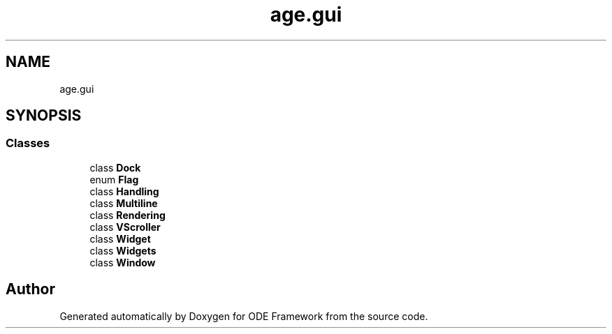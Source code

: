 .TH "age.gui" 3 "Version 1" "ODE Framework" \" -*- nroff -*-
.ad l
.nh
.SH NAME
age.gui
.SH SYNOPSIS
.br
.PP
.SS "Classes"

.in +1c
.ti -1c
.RI "class \fBDock\fP"
.br
.ti -1c
.RI "enum \fBFlag\fP"
.br
.ti -1c
.RI "class \fBHandling\fP"
.br
.ti -1c
.RI "class \fBMultiline\fP"
.br
.ti -1c
.RI "class \fBRendering\fP"
.br
.ti -1c
.RI "class \fBVScroller\fP"
.br
.ti -1c
.RI "class \fBWidget\fP"
.br
.ti -1c
.RI "class \fBWidgets\fP"
.br
.ti -1c
.RI "class \fBWindow\fP"
.br
.in -1c
.SH "Author"
.PP 
Generated automatically by Doxygen for ODE Framework from the source code\&.
